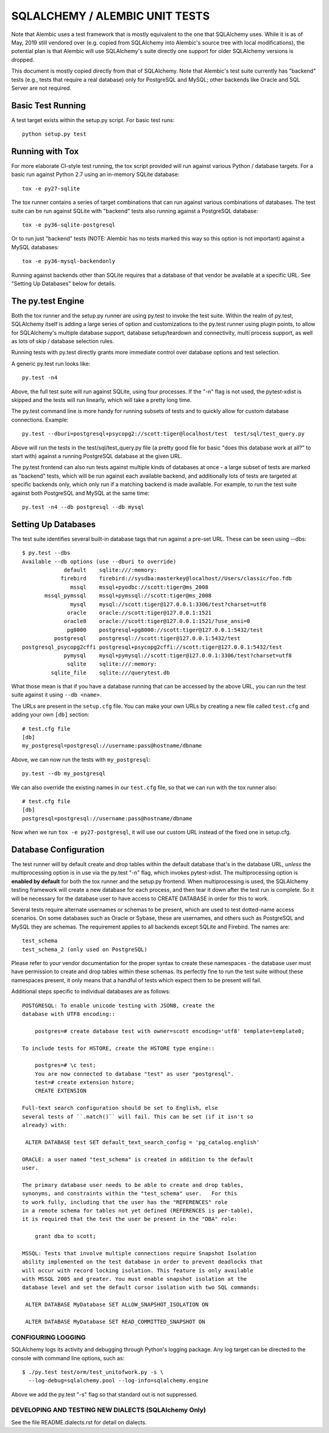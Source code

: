 ================================
SQLALCHEMY / ALEMBIC UNIT TESTS
================================

Note that Alembic uses a test framework that is mostly equivalent to the  one
that SQLAlchemy uses.   While it is as of May, 2019 still vendored over (e.g.
copied from SQLAlchemy into Alembic's source tree with local modifications),
the potential plan is that Alembic will use SQLAlchemy's suite directly one
support for older SQLAlchemy versions is dropped.

This document is mostly copied directly from that of SQLAlchemy.  Note that
Alembic's test suite currently has "backend" tests (e.g., tests that require a
real database) only for PostgreSQL  and MySQL; other backends like Oracle and
SQL Server are not required.


Basic Test Running
==================

A test target exists within the setup.py script.  For basic test runs::

    python setup.py test


Running with Tox
================

For more elaborate CI-style test running, the tox script provided will
run against various Python / database targets.   For a basic run against
Python 2.7 using an in-memory SQLite database::

    tox -e py27-sqlite

The tox runner contains a series of target combinations that can run
against various combinations of databases.  The test suite can be
run against SQLite with "backend" tests also running against a PostgreSQL
database::

    tox -e py36-sqlite-postgresql

Or to run just "backend" tests (NOTE: Alembic has no tests marked this
way so this option is not important) against a MySQL databases::

    tox -e py36-mysql-backendonly

Running against backends other than SQLite requires that a database of that
vendor be available at a specific URL.  See "Setting Up Databases" below
for details.

The py.test Engine
==================

Both the tox runner and the setup.py runner are using py.test to invoke
the test suite.   Within the realm of py.test, SQLAlchemy itself is adding
a large series of option and customizations to the py.test runner using
plugin points, to allow for SQLAlchemy's multiple database support,
database setup/teardown and connectivity, multi process support, as well as
lots of skip / database selection rules.

Running tests with py.test directly grants more immediate control over
database options and test selection.

A generic py.test run looks like::

    py.test -n4

Above, the full test suite will run against SQLite, using four processes.
If the "-n" flag is not used, the pytest-xdist is skipped and the tests will
run linearly, which will take a pretty long time.

The py.test command line is more handy for running subsets of tests and to
quickly allow for custom database connections.  Example::

    py.test --dburi=postgresql+psycopg2://scott:tiger@localhost/test  test/sql/test_query.py

Above will run the tests in the test/sql/test_query.py file (a pretty good
file for basic "does this database work at all?" to start with) against a
running PostgreSQL database at the given URL.

The py.test frontend can also run tests against multiple kinds of databases
at once - a large subset of tests are marked as "backend" tests, which will
be run against each available backend, and additionally lots of tests are targeted
at specific backends only, which only run if a matching backend is made available.
For example, to run the test suite against both PostgreSQL and MySQL at the same time::

    py.test -n4 --db postgresql --db mysql


Setting Up Databases
====================

The test suite identifies several built-in database tags that run against
a pre-set URL.  These can be seen using --dbs::

    $ py.test --dbs
    Available --db options (use --dburi to override)
                 default    sqlite:///:memory:
                firebird    firebird://sysdba:masterkey@localhost//Users/classic/foo.fdb
                   mssql    mssql+pyodbc://scott:tiger@ms_2008
           mssql_pymssql    mssql+pymssql://scott:tiger@ms_2008
                   mysql    mysql://scott:tiger@127.0.0.1:3306/test?charset=utf8
                  oracle    oracle://scott:tiger@127.0.0.1:1521
                 oracle8    oracle://scott:tiger@127.0.0.1:1521/?use_ansi=0
                  pg8000    postgresql+pg8000://scott:tiger@127.0.0.1:5432/test
              postgresql    postgresql://scott:tiger@127.0.0.1:5432/test
    postgresql_psycopg2cffi postgresql+psycopg2cffi://scott:tiger@127.0.0.1:5432/test
                 pymysql    mysql+pymysql://scott:tiger@127.0.0.1:3306/test?charset=utf8
                  sqlite    sqlite:///:memory:
             sqlite_file    sqlite:///querytest.db

What those mean is that if you have a database running that can be accessed
by the above URL, you can run the test suite against it using ``--db <name>``.

The URLs are present in the ``setup.cfg`` file.   You can make your own URLs by
creating a new file called ``test.cfg`` and adding your own ``[db]`` section::

    # test.cfg file
    [db]
    my_postgresql=postgresql://username:pass@hostname/dbname

Above, we can now run the tests with ``my_postgresql``::

    py.test --db my_postgresql

We can also override the existing names in our ``test.cfg`` file, so that we can run
with the tox runner also::

    # test.cfg file
    [db]
    postgresql=postgresql://username:pass@hostname/dbname

Now when we run ``tox -e py27-postgresql``, it will use our custom URL instead
of the fixed one in setup.cfg.

Database Configuration
======================

The test runner will by default create and drop tables within the default
database that's in the database URL, *unless* the multiprocessing option
is in use via the py.test "-n" flag, which invokes pytest-xdist.   The
multiprocessing option is **enabled by default** for both the tox runner
and the setup.py frontend.   When multiprocessing is used, the SQLAlchemy
testing framework will create a new database for each process, and then
tear it down after the test run is complete.    So it will be necessary
for the database user to have access to CREATE DATABASE in order for this
to work.

Several tests require alternate usernames or schemas to be present, which
are used to test dotted-name access scenarios.  On some databases such
as Oracle or Sybase, these are usernames, and others such as PostgreSQL
and MySQL they are schemas.   The requirement applies to all backends
except SQLite and Firebird.  The names are::

    test_schema
    test_schema_2 (only used on PostgreSQL)

Please refer to your vendor documentation for the proper syntax to create
these namespaces - the database user must have permission to create and drop
tables within these schemas.  Its perfectly fine to run the test suite
without these namespaces present, it only means that a handful of tests which
expect them to be present will fail.

Additional steps specific to individual databases are as follows::

    POSTGRESQL: To enable unicode testing with JSONB, create the
    database with UTF8 encoding::

        postgres=# create database test with owner=scott encoding='utf8' template=template0;

    To include tests for HSTORE, create the HSTORE type engine::

        postgres=# \c test;
        You are now connected to database "test" as user "postgresql".
        test=# create extension hstore;
        CREATE EXTENSION

    Full-text search configuration should be set to English, else
    several tests of ``.match()`` will fail. This can be set (if it isn't so
    already) with:

     ALTER DATABASE test SET default_text_search_config = 'pg_catalog.english'

    ORACLE: a user named "test_schema" is created in addition to the default
    user.

    The primary database user needs to be able to create and drop tables,
    synonyms, and constraints within the "test_schema" user.   For this
    to work fully, including that the user has the "REFERENCES" role
    in a remote schema for tables not yet defined (REFERENCES is per-table),
    it is required that the test the user be present in the "DBA" role:

        grant dba to scott;

    MSSQL: Tests that involve multiple connections require Snapshot Isolation
    ability implemented on the test database in order to prevent deadlocks that
    will occur with record locking isolation. This feature is only available
    with MSSQL 2005 and greater. You must enable snapshot isolation at the
    database level and set the default cursor isolation with two SQL commands:

     ALTER DATABASE MyDatabase SET ALLOW_SNAPSHOT_ISOLATION ON

     ALTER DATABASE MyDatabase SET READ_COMMITTED_SNAPSHOT ON


CONFIGURING LOGGING
-------------------
SQLAlchemy logs its activity and debugging through Python's logging package.
Any log target can be directed to the console with command line options, such
as::

    $ ./py.test test/orm/test_unitofwork.py -s \
      --log-debug=sqlalchemy.pool --log-info=sqlalchemy.engine

Above we add the py.test "-s" flag so that standard out is not suppressed.


DEVELOPING AND TESTING NEW DIALECTS  (SQLAlchemy Only)
-------------------------------------------------------

See the file README.dialects.rst for detail on dialects.


